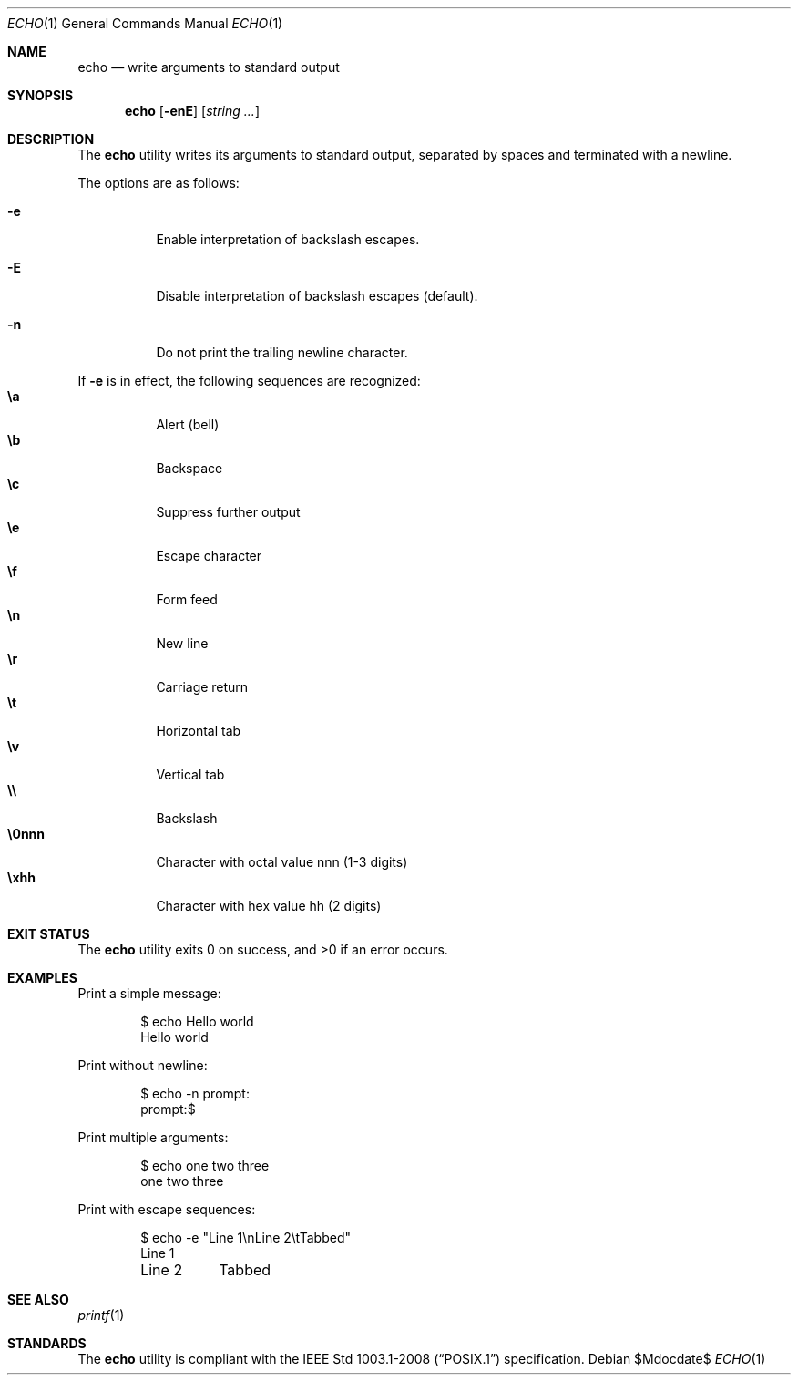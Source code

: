 .\" OpenBSD-style concise man page
.Dd $Mdocdate$
.Dt ECHO 1
.Os
.Sh NAME
.Nm echo
.Nd write arguments to standard output
.Sh SYNOPSIS
.Nm echo
.Op Fl enE
.Op Ar string ...
.Sh DESCRIPTION
The
.Nm
utility writes its arguments to standard output,
separated by spaces and terminated with a newline.
.Pp
The options are as follows:
.Bl -tag -width Ds
.It Fl e
Enable interpretation of backslash escapes.
.It Fl E
Disable interpretation of backslash escapes (default).
.It Fl n
Do not print the trailing newline character.
.El
.Pp
If
.Fl e
is in effect, the following sequences are recognized:
.Bl -tag -width Ds -compact
.It Li \ea
Alert (bell)
.It Li \eb
Backspace
.It Li \ec
Suppress further output
.It Li \ee
Escape character
.It Li \ef
Form feed
.It Li \en
New line
.It Li \er
Carriage return
.It Li \et
Horizontal tab
.It Li \ev
Vertical tab
.It Li \e\e
Backslash
.It Li \e0nnn
Character with octal value nnn (1-3 digits)
.It Li \exhh
Character with hex value hh (2 digits)
.El
.Sh EXIT STATUS
.Ex -std echo
.Sh EXAMPLES
Print a simple message:
.Bd -literal -offset indent
$ echo Hello world
Hello world
.Ed
.Pp
Print without newline:
.Bd -literal -offset indent
$ echo -n prompt:
prompt:$
.Ed
.Pp
Print multiple arguments:
.Bd -literal -offset indent
$ echo one two three
one two three
.Ed
.Pp
Print with escape sequences:
.Bd -literal -offset indent
$ echo -e "Line 1\\nLine 2\\tTabbed"
Line 1
Line 2	Tabbed
.Ed
.Sh SEE ALSO
.Xr printf 1
.Sh STANDARDS
The
.Nm
utility is compliant with the
.St -p1003.1-2008
specification.